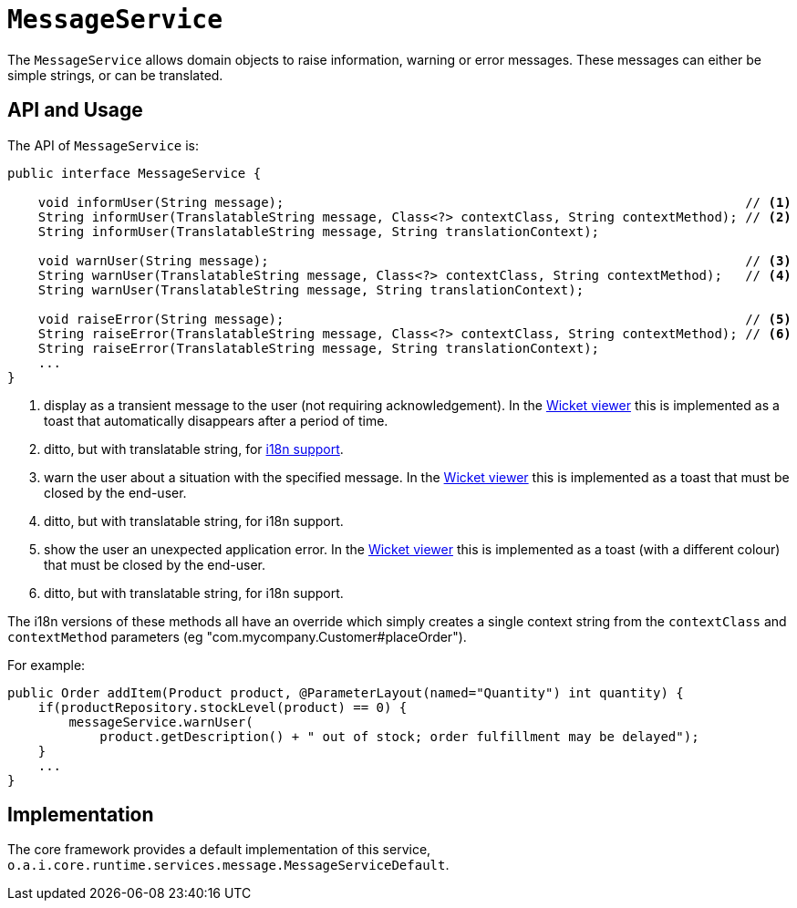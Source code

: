 [[MessageService]]
= `MessageService`
:Notice: Licensed to the Apache Software Foundation (ASF) under one or more contributor license agreements. See the NOTICE file distributed with this work for additional information regarding copyright ownership. The ASF licenses this file to you under the Apache License, Version 2.0 (the "License"); you may not use this file except in compliance with the License. You may obtain a copy of the License at. http://www.apache.org/licenses/LICENSE-2.0 . Unless required by applicable law or agreed to in writing, software distributed under the License is distributed on an "AS IS" BASIS, WITHOUT WARRANTIES OR  CONDITIONS OF ANY KIND, either express or implied. See the License for the specific language governing permissions and limitations under the License.
:page-partial:


The `MessageService` allows domain objects to raise information, warning or error messages.
These messages can either be simple strings, or can be translated.


== API and Usage

The API of `MessageService` is:

[source,java]
----
public interface MessageService {

    void informUser(String message);                                                            // <1>
    String informUser(TranslatableString message, Class<?> contextClass, String contextMethod); // <2>
    String informUser(TranslatableString message, String translationContext);

    void warnUser(String message);                                                              // <3>
    String warnUser(TranslatableString message, Class<?> contextClass, String contextMethod);   // <4>
    String warnUser(TranslatableString message, String translationContext);

    void raiseError(String message);                                                            // <5>
    String raiseError(TranslatableString message, Class<?> contextClass, String contextMethod); // <6>
    String raiseError(TranslatableString message, String translationContext);
    ...
}
----
<1> display as a transient message to the user (not requiring acknowledgement).  In the xref:vw:ROOT:about.adoc[Wicket viewer] this is implemented as a toast that automatically disappears after a period of time.
<2> ditto, but with translatable string, for xref:userguide:btb:i18n.adoc[i18n support].
<3> warn the user about a situation with the specified message.  In the xref:vw:ROOT:about.adoc[Wicket viewer] this is implemented as a toast that must be closed by the end-user.
<4> ditto, but with translatable string, for i18n support.
<5> show the user an unexpected application error.  In the xref:vw:ROOT:about.adoc[Wicket viewer] this is implemented as a toast (with a different colour) that must be closed by the end-user.
<6> ditto, but with translatable string, for i18n support.

The i18n versions of these methods all have an override which simply creates a single context string from the `contextClass` and `contextMethod` parameters (eg "com.mycompany.Customer#placeOrder").



For example:

[source,java]
----
public Order addItem(Product product, @ParameterLayout(named="Quantity") int quantity) {
    if(productRepository.stockLevel(product) == 0) {
        messageService.warnUser(
            product.getDescription() + " out of stock; order fulfillment may be delayed");
    }
    ...
}
----



== Implementation

The core framework provides a default implementation of this service, `o.a.i.core.runtime.services.message.MessageServiceDefault`.


